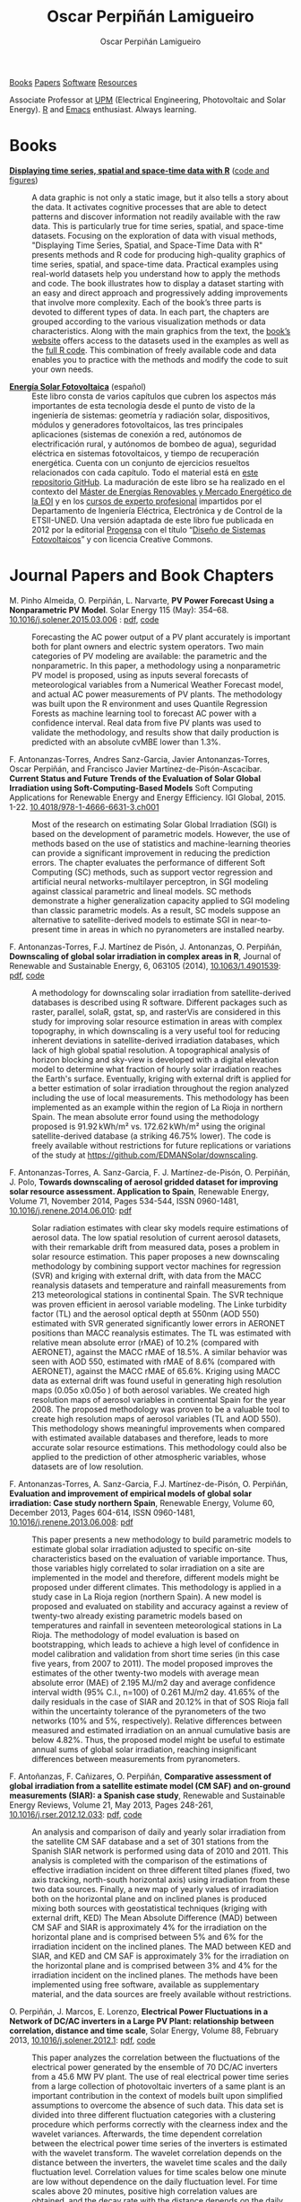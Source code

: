 #+DESCRIPTION: My Webpage
#+TITLE: Oscar Perpiñán Lamigueiro
#+AUTHOR: Oscar Perpiñán Lamigueiro
#+OPTIONS:   num:nil toc:nil ^:nil
#+BIND: org-html-postamble nil
#+OPTIONS: html-style:nil
#+HTML_HEAD: <link rel="stylesheet" type="text/css" href="styles.css" />
#+HTML_HEAD: <META NAME="viewport" CONTENT="width=device-width, initial-scale=1">
#+HTML_HEAD: <link rel="icon" type="image/ico" href="favicon.ico">
#+HTML_HEAD: <script> (function(i,s,o,g,r,a,m){i['GoogleAnalyticsObject']=r;i[r]=i[r]||function(){(i[r].q=i[r].q||[]).push(arguments)},i[r].l=1*new Date();a=s.createElement(o),  m=s.getElementsByTagName(o)[0];a.async=1;a.src=g;m.parentNode.insertBefore(a,m)   })(window,document,'script','//www.google-analytics.com/analytics.js','ga');  ga('create', 'UA-57343741-1', 'auto');  ga('send', 'pageview');</script>

#+BEGIN_header
[[http://oscarperpinan.github.io/#books][Books]] [[http://oscarperpinan.github.io/#papers][Papers]] [[http://oscarperpinan.github.io/#software][Software]] [[http://oscarperpinan.github.io/#resources][Resources]]

Associate Professor at [[http://www.etsidi.upm.es/ETSIDI][UPM]] (Electrical Engineering, Photovoltaic and Solar Energy). [[http://www.r-project.org/][R]] and [[http://www.gnu.org/software/emacs/][Emacs]] enthusiast. Always learning.

#+BEGIN_HTML
<a href="http://procomun.wordpress.com"><span class="icon-wordpress"></span></a>
<a href="https://github.com/oscarperpinan/"><span class="icon-github"></span></a>
<a href="http://scholar.google.es/citations?user=FvyzSYIAAAAJ"><span class="icon-google"></span></a>
<a href="http://www.linkedin.com/in/oscarperpinan"><span class="icon-linkedin"></span></a>
<a href="https://twitter.com/oscarperpinan"><span class="icon-twitter"></span></a>
<a href="http://stackoverflow.com/users/964866/oscar-perpinan"><span class="icon-stackoverflow"></span></a>
<a href="mailto:&#111;&#115;&#099;&#097;&#114;&#046;&#112;&#101;&#114;&#112;&#105;&#110;&#097;&#110;&#064;&#103;&#109;&#097;&#105;&#108;&#046;&#099;&#111;&#109;"><span class="icon-mail"></span></a>
#+END_HTML
#+END_header

* Books
  :PROPERTIES:
  :CUSTOM_ID: books
  :END:

- [[https://www.crcpress.com/Displaying-Time-Series-Spatial-and-Space-Time-Data-with-R/Lamigueiro/9781466565203][*Displaying time series, spatial and space-time data with R*]] ([[http://oscarperpinan.github.io/spacetime-vis][code and figures]]) ::
  #+ATTR_HTML: :height 180
  [[http://goo.gl/6iN5KR][http://images.tandf.co.uk/common/jackets/weblarge/978146656/9781466565203.jpg]] A data graphic is not only a static image, but it also tells a story about the data. It activates cognitive processes that are able to detect patterns and discover information not readily available with the raw data. This is particularly true for time series, spatial, and space-time datasets. Focusing on the exploration of data with visual methods, "Displaying Time Series, Spatial, and Space-Time Data with R" presents methods and R code for producing high-quality graphics of time series, spatial, and space-time data. Practical examples using real-world datasets help you understand how to apply the methods and code.  The book illustrates how to display a dataset starting with an easy and direct approach and progressively adding improvements that involve more complexity. Each of the book’s three parts is devoted to different types of data. In each part, the chapters are grouped according to the various visualization methods or data characteristics. Along with the main graphics from the text, the [[http://oscarperpinan.github.io/spacetime-vis][book’s website]] offers access to the datasets used in the examples as well as the [[https://github.com/oscarperpinan/spacetime-vis][full R code]]. This combination of freely available code and data enables you to practice with the methods and modify the code to suit your own needs.


- [[http://oscarperpinan.github.io/esf][*Energía Solar Fotovoltaica*]] (español) ::
     #+ATTR_HTML: :height 160
     [[https://raw.githubusercontent.com/oscarperpinan/esf/master/figs/portadaESF.png]] Este libro consta de varios capítulos que cubren los aspectos más importantes de esta tecnología desde el punto de visto de la ingeniería de sistemas: geometría y radiación solar, dispositivos, módulos y generadores fotovoltaicos, las tres principales aplicaciones (sistemas de conexión a red, autónomos de electrificación rural, y autónomos de bombeo de agua), seguridad eléctrica en sistemas fotovoltaicos, y tiempo de recuperación energética. Cuenta con un conjunto de ejercicios resueltos relacionados con cada capítulo. Todo el material está en [[http://github.com/oscarperpinan/esf][este repositorio GitHub]]. La maduración de este libro se ha realizado en el contexto del [[http://www.eoi.es/portal/guest/cursos?EOI_id_curso%3D42][Máster de Energías Renovables y Mercado Energético de la EOI]] y en los [[http://volta.ieec.uned.es/][cursos de experto profesional]] impartidos por el Departamento de Ingeniería Eléctrica, Electrónica y de Control de la ETSII-UNED.  Una versión adaptada de este libro fue publicada en 2012 por la editorial [[http://www.progensa.es/tienda/portada.php][Progensa]] con el título “[[http://www.censolar.org/infdisfv.htm][Diseño de Sistemas Fotovoltaicos]]” y con licencia Creative Commons.


* Journal Papers and Book Chapters 
  :PROPERTIES:
  :CUSTOM_ID: papers
  :END:

- M. Pinho Almeida, O. Perpiñán, L. Narvarte, *PV Power Forecast Using a Nonparametric PV Model*. Solar Energy 115 (May): 354–68. [[http://dx.doi.org/10.1016/j.solener.2015.03.006][10.1016/j.solener.2015.03.006]] : [[file:papers/Pinho.Perpinan.ea2014.pdf][pdf]], [[https://github.com/iesiee/PVF][code]] ::

  Forecasting the AC power output of a PV plant accurately is important both for plant owners and electric system operators. Two main categories of PV modeling are available: the parametric and the nonparametric. In this paper, a methodology using a nonparametric PV model is proposed, using as inputs several forecasts of meteorological variables from a Numerical Weather Forecast model, and actual AC power measurements of PV plants. The methodology was built upon the R environment and uses Quantile Regression Forests as machine learning tool to forecast AC power with a confidence interval. Real data from five PV plants was used to validate the methodology, and results show that daily production is predicted with an absolute cvMBE lower than 1.3%. 

- F. Antonanzas-Torres, Andres Sanz-Garcia, Javier Antonanzas-Torres, Oscar Perpiñán, and Francisco Javier Martínez-de-Pisón-Ascacibar. *Current Status and Future Trends of the Evaluation of Solar Global Irradiation using Soft-Computing-Based Models* Soft Computing Applications for Renewable Energy and Energy Efficiency. IGI Global, 2015. 1-22. [[http://dx.doi.org/10.4018/978-1-4666-6631-3.ch001][10.4018/978-1-4666-6631-3.ch001]] :: 

  Most of the research on estimating Solar Global Irradiation (SGI) is based on the development of parametric models. However, the use of methods based on the use of statistics and machine-learning theories can provide a significant improvement in reducing the prediction errors. The chapter evaluates the performance of different Soft Computing (SC) methods, such as support vector regression and artificial neural networks-multilayer perceptron, in SGI modeling against classical parametric and lineal models. SC methods demonstrate a higher generalization capacity applied to SGI modeling than classic parametric models. As a result, SC models suppose an alternative to satellite-derived models to estimate SGI in near-to-present time in areas in which no pyranometers are installed nearby.

- F. Antonanzas-Torres, F.J. Martínez de Pisón, J. Antonanzas, O. Perpiñán, *Downscaling of global solar irradiation in complex areas in R*, Journal of Renewable and Sustainable Energy, 6, 063105 (2014), [[http://dx.doi.org/10.1063/1.4901539][10.1063/1.4901539]]: [[file:papers/Antonanzas-Torres.MartinezdePison.ea2014.pdf][pdf]], [[https://github.com/EDMANSolar/downscaling][code]] ::

  A methodology for downscaling solar irradiation from satellite-derived databases is described using R software. Different packages such as raster, parallel, solaR, gstat, sp, and rasterVis are considered in this study for improving solar resource estimation in areas with complex topography, in which downscaling is a very useful tool for reducing inherent deviations in satellite-derived irradiation databases, which lack of high global spatial resolution. A topographical analysis of horizon blocking and sky-view is developed with a digital elevation model to determine what fraction of hourly solar irradiation reaches the Earth's surface. Eventually, kriging with external drift is applied for a better estimation of solar irradiation throughout the region analyzed including the use of local measurements. This methodology has been implemented as an example within the region of La Rioja in northern Spain. The mean absolute error found using the methodology proposed is 91.92 kWh/m² vs. 172.62 kWh/m² using the original satellite-derived database (a striking 46.75% lower). The code is freely available without restrictions for future replications or variations of the study at https://github.com/EDMANSolar/downscaling.

- F. Antonanzas-Torres, A. Sanz-Garcia, F. J. Martínez-de-Pisón, O. Perpiñán, J. Polo, *Towards downscaling of aerosol gridded dataset for improving solar resource assessment. Application to Spain*, Renewable Energy, Volume 71, November 2014, Pages 534-544, ISSN 0960-1481, [[http://dx.doi.org/10.1016/j.renene.2014.06.010][10.1016/j.renene.2014.06.010]]: [[file:papers/Antonanzas.Sanz-Garcia.ea2014.pdf][pdf]] ::  

  Solar radiation estimates with clear sky models require estimations of aerosol data. The low spatial resolution of current aerosol datasets, with their remarkable drift from measured data, poses a problem in solar resource estimation. This paper proposes a new downscaling methodology by combining support vector machines for regression (SVR) and kriging with external drift, with data from the MACC reanalysis datasets and temperature and rainfall measurements from 213 meteorological stations in continental Spain. The SVR technique was proven efficient in aerosol variable modeling. The Linke turbidity factor (TL) and the aerosol optical depth at 550nm (AOD 550) estimated with SVR generated significantly lower errors in AERONET positions than MACC reanalysis estimates. The TL was estimated with relative mean absolute error (rMAE) of 10.2% (compared with AERONET), against the MACC rMAE of 18.5%. A similar behavior was seen with AOD 550, estimated with rMAE of 8.6% (compared with AERONET), against the MACC rMAE of 65.6%. Kriging using MACC data as external drift was found useful in generating high resolution maps (0.05o x0.05o ) of both aerosol variables. We created high resolution maps of aerosol variables in continental Spain for the year 2008. The proposed methodology was proven to be a valuable tool to create high resolution maps of aerosol variables (TL and AOD 550). This methodology shows meaningful improvements when compared with estimated available databases and therefore, leads to more accurate solar resource estimations. This methodology could also be applied to the prediction of other atmospheric variables, whose datasets are of low resolution.

- F. Antonanzas-Torres, A. Sanz-Garcia, F.J. Martínez-de-Pisón, O. Perpiñán, *Evaluation and improvement of empirical models of global solar irradiation: Case study northern Spain*, Renewable Energy, Volume 60, December 2013, Pages 604-614, ISSN 0960-1481, [[http://dx.doi.org/10.1016/j.renene.2013.06.008][10.1016/j.renene.2013.06.008]]: [[file:papers/Antonanzas-Torres.Sanz-Garcia.ea2013.pdf][pdf]] ::

  This paper presents a new methodology to build parametric models to estimate global solar irradiation adjusted to specific on-site characteristics based on the evaluation of variable importance. Thus, those variables higly correlated to solar irradiation on a site are implemented in the model and therefore, different models might be proposed under different climates. This methodology is applied in a study case in La Rioja region (northern Spain). A new model is proposed and evaluated on stability and accuracy against a review of twenty-two already existing parametric models based on temperatures and rainfall in seventeen meteorological stations in La Rioja. The methodology of model evaluation is based on bootstrapping, which leads to achieve a high level of confidence in model calibration and validation from short time series (in this case five years, from 2007 to 2011). The model proposed improves the estimates of the other twenty-two models with average mean absolute error (MAE) of 2.195 MJ/m2 day and average confidence interval width (95% C.I., n=100) of 0.261 MJ/m2 day. 41.65% of the daily residuals in the case of SIAR and 20.12% in that of SOS Rioja fall within the uncertainty tolerance of the pyranometers of the two networks (10% and 5%, respectively). Relative differences between measured and estimated irradiation on an annual cumulative basis are below 4.82%. Thus, the proposed model might be useful to estimate annual sums of global solar irradiation, reaching insignificant differences between measurements from pyranometers.

- F. Antoñanzas, F. Cañizares, O. Perpiñán, *Comparative assessment of global irradiation from a satellite estimate model (CM SAF) and on-ground measurements (SIAR): a Spanish case study*, Renewable and Sustainable Energy Reviews, Volume 21, May 2013, Pages 248-261, [[http://dx.doi.org/10.1016/j.rser.2012.12.033][10.1016/j.rser.2012.12.033]]: [[file:papers/Antonanzas.Canizares.ea2013.pdf][pdf]], [[https://github.com/oscarperpinan/CMSAF-SIAR][code]] ::

  An analysis and comparison of daily and yearly solar irradiation from the satellite CM SAF database and a set of 301 stations from the Spanish SIAR network is performed using data of 2010 and 2011. This analysis is completed with the comparison of the estimations of effective irradiation incident on three different tilted planes (fixed, two axis tracking, north-south horizontal axis) using irradiation from these two data sources. Finally, a new map of yearly values of irradiation both on the horizontal plane and on inclined planes is produced mixing both sources with geostatistical techniques (kriging with external drift, KED) The Mean Absolute Difference (MAD) between CM SAF and SIAR is approximately 4% for the irradiation on the horizontal plane and is comprised between 5% and 6% for the irradiation incident on the inclined planes. The MAD between KED and SIAR, and KED and CM SAF is approximately 3% for the irradiation on the horizontal plane and is comprised between 3% and 4% for the irradiation incident on the inclined planes.  The methods have been implemented using free software, available as supplementary material, and the data sources are freely available without restrictions.

- O. Perpiñán, J. Marcos, E. Lorenzo, *Electrical Power Fluctuations in a Network of DC/AC inverters in a Large PV Plant: relationship between correlation, distance and time scale*, Solar Energy, Volume 88, February 2013, [[http://dx.doi.org/10.1016/j.solener.2012.1][10.1016/j.solener.2012.1]]: [[file:papers/Perpinan.Marcos.ea2013.pdf][pdf]], [[https://github.com/oscarperpinan/wavCorPV][code]] ::

  This paper analyzes the correlation between the fluctuations of the electrical power generated by the ensemble of 70 DC/AC inverters from a 45.6 MW PV plant. The use of real electrical power time series from a large collection of photovoltaic inverters of a same plant is an important contribution in the context of models built upon simplified assumptions to overcome the absence of such data. This data set is divided into three different fluctuation categories with a clustering procedure which performs correctly with the clearness index and the wavelet variances. Afterwards, the time dependent correlation between the electrical power time series of the inverters is estimated with the wavelet transform. The wavelet correlation depends on the distance between the inverters, the wavelet time scales and the daily fluctuation level. Correlation values for time scales below one minute are low without dependence on the daily fluctuation level. For time scales above 20 minutes, positive high correlation values are obtained, and the decay rate with the distance depends on the daily fluctuation level. At intermediate time scales the correlation depends strongly on the daily fluctuation level.

- O. Perpiñán, M.A. Sánchez-Urán, F. Álvarez, J. Ortego, F. Garnacho, *Signal analysis and feature generation for pattern identification of partial discharges in high-voltage equipment*, Electric Power Systems Research, 2013, 95:C (56-65), [[http://dx.doi.org/10.1016/j.epsr.2012.08.016][10.1016/j.epsr.2012.08.016]]: [[file:papers/Perpinan.Sanchez-Uran.ea2013.pdf][pdf]] ::

    This paper proposes a method for the identification of different partial discharges (PD) sources through the analysis of a collection of PD signals acquired with a PD measurement system. This method, robust and sensitive enough to cope with noisy data and external interferences, combines the characterization of each signal from the collection, with a clustering procedure, the CLARA algorithm. Several features are proposed for the characterization of the signals, being the wavelet variances, the frequency estimated with the Prony method, and the energy, the most relevant for the performance of the clustering procedure. The result of the unsupervised classification is a set of clusters each containing those signals which are more similar to each other than to those in other clusters. The analysis of the classification results permits both the identification of different PD sources and the discrimination between original PD signals, reflections, noise and external interferences.

- O. Perpiñán, *solaR: Solar Radiation and Photovoltaic Systems with R*, Journal of Statistical Software, 2012. 50(9), (1-32): [[http://www.jstatsoft.org/v50/i09/][pdf and code]] ::

  The =solaR= package allows for reproducible research both for photovoltaics systems performance and solar radiation. It includes a set of classes, methods and functions to calculate the sun geometry and the solar radiation incident on a photovoltaic generator and to simulate the performance of several applications of the photovoltaic energy. This package performs the whole calculation procedure from both daily and intradaily global horizontal irradiation to the final productivity of grid connected PV systems and water pumping PV systems.  It is designed using a set of S4 classes whose core is a group of slots with multivariate time series. The classes share a variety of methods to access the information and several visualisation methods. In addition, the package provides a tool for the visual statistical analysis of the performance of a large PV plant composed of several systems.  Although solaR is primarily designed for time series associated to a location defined by its latitude/longitude values and the temperature and irradiation conditions, it can be easily combined with spatial packages for space-time analysis.

- O. Perpiñán, *Cost of energy and mutual shadows in a two-axis tracking PV system*, Renewable Energy, 2011, [[http://dx.doi.org/10.1016/j.renene.2011.12.001][10.1016/j.renene.2011.12.001]]: [[file:papers/Perpinan2011.pdf][pdf]], [[https://github.com/oscarperpinan/costOptimization][code]] ::

  The performance improvement obtained from the use of trackers in a PV system cannot be separated from the higher requirement of land due to the mutual shadows between generators. Thus, the optimal choice of distances between trackers is a compromise between productivity and land use to minimize the cost of the energy produced by the PV system during its lifetime. This paper develops a method for the estimation and optimization of the cost of energy function. It is built upon a set of equations to model the mutual shadows geometry and a procedure for the optimal choice of the wire cross-section. Several examples illustrate the use of the method with a particular PV system under different conditions of land and equipment costs.
- O. Perpiñán and E. Lorenzo, *Analysis and synthesis of the variability of irradiance and PV power time series with the wavelet transform*, Solar Energy, 85:1 (188-197), 2010, [[http://dx.doi.org/10.1016/j.solener.2010.08.013][10.1016/j.solener.2010.08.013]]: [[file:papers/Perpinan.Lorenzo2010.pdf][pdf]] (rev. 2011-12-26), [[https://github.com/oscarperpinan/irradWavelet][code]], [[http://www.box.net/shared/eoumayg1em8g61c5urjy][data]] ::

  The irradiance fluctuations and the subsequent variability of the power output of a PV system are analysed with some mathematical tools based on the wavelet transform. It can be shown that the irradiance and power time series are nonstationary process whose behaviour resembles that of a long memory process. Besides, the long memory spectral exponent is a useful indicator of the fluctuation level of a irradiance time series. On the other side, a time series of global irradiance on the horizontal plane can be simulated by means of the wavestrapping technique on the clearness index and the fluctuation behaviour of this simulated time series correctly resembles the original series. Moreover, a time series of global irradiance on the inclined plane can be simulated with the wavestrapping procedure applied over a signal previously detrended by a partial reconstruction with a wavelet multiresolution analysis, and, once again, the fluctuation behaviour of this simulated time series is correct. This procedure is a suitable tool for the simulation of irradiance incident over a group of distant PV plants. Finally, a wavelet variance analysis and the long memory spectral exponent show that a PV plant behaves as a low-pass filter.

- O. Perpiñán, *Statistical analysis of the performance and simulation of a two-axis tracking PV system*, Solar Energy, 83:11(2074–2085), 2009, [[http://dx.doi.org/10.1016/j.solener.2009.08.008][10.1016/j.solener.2009.08.008]]: [[file:papers/Perpinan2009.pdf][pdf]] ::

  The energy produced by a photovoltaic system over a given period can be estimated from the incident radiation at the site where the Grid Connected PV System (GCPVS) is located, assuming knowledge of certain basic features of the system under study. Due to the inherently stochastic nature of solar radiation, the question ``How much energy will a GCPVS produce at this location over the next few years?'' involves an exercise of prediction inevitably subjected to a degree of uncertainty.  Moreover, during the life cycle of the GCPVS, another question arises: ``Is the system working correctly?''. This paper proposes and examines several methods to cope with these questions. The daily performance of a PV system is simulated. This simulation and the interannual variability of both radiation and productivity are statistically analyzed. From the results several regression adjustments are obtained. This analysis is shown to be useful both for productivity prediction and performance checking exercises. Finally, a statistical analysis of the performance of a GCPVS is carried out as a detection method of malfunctioning parts of the system.

- O. Perpiñán, E. Lorenzo, M. A. Castro, and  R. Eyras. *Energy payback time of grid connected pv systems: comparison between tracking and fixed systems*. Progress in Photovoltaics: Research and Applications, 17:137-147, 2009: [[file:papers/Perpinan.Lorenzo.ea2009.pdf][pdf]] ::

  A review of existing studies about LCA of PV systems has been carried out.  The data from this review have been completed with our own figures in order to calculate the Energy Payback Time of double and horizontal axis tracking and fixed systems.  The results of this metric span from 2 to 5 years for the latitude and global irradiation ranges of the geographical area comprised between -10º to 10º of longitude, and 30º to 45º of latitude. With the caution due to the uncertainty of the sources of information, these results mean that a GCPVS is able to produce back the energy required for its existence from 6 to 15 times during a life cycle of 30 years. When comparing tracking and fixed systems, the great importance of the PV generator makes advisable to dedicate more energy to some components of the system in order to increase the productivity and to obtain a higher performance of the component with the highest energy requirement.  Both double axis and horizontal axis trackers follow this way, requiring more energy in metallic structure, foundations and wiring, but this higher contribution is widely compensated by the improved productivity of the system.

- O. Perpiñán, E. Lorenzo, M. A. Castro, and  R. Eyras. *On the complexity of radiation models for PV energy production calculation*. Solar Energy, 82:2 (125-131), 2008: [[file:papers/Perpinan.Lorenzo.ea2008.pdf][pdf]] ::

 Several authors have analysed the changes of the probability density function of the solar radiation with different time resolutions.  Some others have approached to study the significance of these changes when produced energy calculations are attempted.  We have undertaken different transformations to four Spanish databases in order to clarify the interrelationship between radiation models and produced energy estimations.  Our contribution is straightforward: the complexity of a solar radiation model needed for yearly energy calculations, is very low.  Twelve values of monthly mean of solar radiation are enough to estimate energy with errors below 3%.  Time resolutions better than hourly samples do not improve significantly the result of energy estimations.

- O. Perpiñán, E. Lorenzo, and  M. A. Castro. *On the calculation of energy produced by a PV grid-connected system*. Progress in Photovoltaics: Research and Applications, 15(3):265–274, 2007:[[file:papers/Perpinan.Lorenzo.ea2007.pdf][pdf]]  ::

  This study develops a proposal of method of calculation useful to estimate the energy produced by a PV grid-connected system making use of irradiance-domain integrals and definition of statistical moment. Validation against database of real PV plants performance data shows that acceptable energy estimation can be obtained with first to fourth statistical moments and some basic system parameters. This way, only simple calculations at the reach of pocket calculators, are enough to estimate AC energy.


* Software
  :PROPERTIES:
  :CUSTOM_ID: software
  :END:

- [[http://oscarperpinan.github.io/solar][=solaR=]] :: Calculation methods of solar radiation and performance of photovoltaic systems from daily and intradaily irradiation data sources.
- [[http://oscarperpinan.github.io/rastervis][=rasterVis=]] :: Methods for enhanced visualization and interaction with [[http://cran.r-project.org/web/packages/raster/][raster]] data.
- [[https://github.com/oscarperpinan/meteoForecast#meteoforecast][=meteoForecast=]] ::   Provides access to forecasts published by NWP-WRF services using the NetCDF Subset Service.
- [[https://github.com/iesiee/PVF][=PVF=]] :: Non-parametric forecast of AC power produced by grid-connected PV systems. This package has been developed in the framework of the European Project [[http://www.pvcrops.eu/][PVCROPS]]
- [[http://cran.r-project.org/web/packages/pxR][=pxR=]] :: Provides a set of functions for reading and writing PC-Axis files, used by different statistical organizations around the globe for data dissemination.
- [[http://github.com/oscarperpinan/pdcluster][=pdCluster=]] :: Tools for feature generation, exploratory graphical analysis, clustering and variable importance quantification for [[http://en.wikipedia.org/wiki/Partial_discharge][partial discharge]] signals.


* Resources
  :PROPERTIES:
  :CUSTOM_ID: resources
  :END:
- Meteorological Data Sources ([[https://github.com/oscarperpinan/mds/wiki][wiki]])
- [[http://oscarperpinan.github.io/intro][Introducción a R]] (spanish)
- [[https://gist.github.com/oscarperpinan][Gists]]
- [[https://github.com/oscarperpinan/fvred/raw/master/SFVRed.pdf][Proyecto de Investigación]] "Sistemas Fotovoltaicos en Redes de Distribución"
